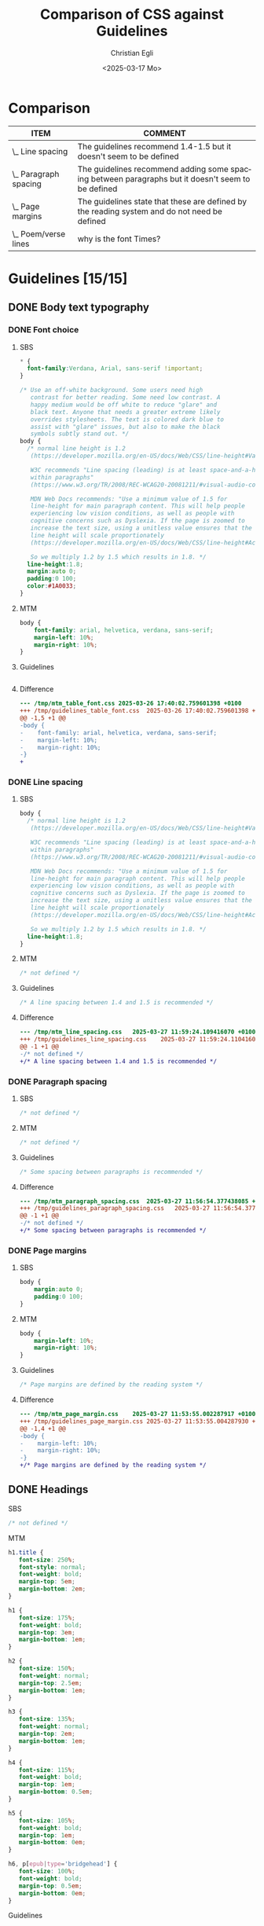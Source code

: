 #+title: Comparison of CSS against Guidelines
#+date: <2025-03-17 Mo>
#+author: Christian Egli
#+email: christian.egli@sbs.ch
#+language: en
#+COLUMNS: %ITEM %COMMENT

* Comparison
#+BEGIN: columnview :hlines 1 :indent 1 :skip-empty-rows t :id "45a702c0-969f-49fc-8f05-21c6c6e23cd3"
| ITEM                    | COMMENT                                                                                           |
|-------------------------+---------------------------------------------------------------------------------------------------|
| \_    Line spacing      | The guidelines recommend 1.4-1.5 but it doesn't seem to be defined                                |
| \_    Paragraph spacing | The guidelines recommend adding some spacing between paragraphs but it doesn't seem to be defined |
| \_    Page margins      | The guidelines state that these are defined by the reading system and do not need be defined      |
| \_    Poem/verse lines  | why is the font Times?                                                                            |
#+END:

* Guidelines [15/15]
:PROPERTIES:
:ID:       45a702c0-969f-49fc-8f05-21c6c6e23cd3
:LOGGING:  nil
:END:
** DONE Body text typography
*** DONE Font choice
**** SBS
#+begin_src css :tangle /tmp/sbs_table_font.css
  * {
    font-family:Verdana, Arial, sans-serif !important;
  }

  /* Use an off-white background. Some users need high
     contrast for better reading. Some need low contrast. A
     happy medium would be off white to reduce "glare" and
     black text. Anyone that needs a greater extreme likely
     overrides stylesheets. The text is colored dark blue to
     assist with "glare" issues, but also to make the black
     symbols subtly stand out. */
  body {
    /* normal line height is 1.2
     (https://developer.mozilla.org/en-US/docs/Web/CSS/line-height#Values).

     W3C recommends "Line spacing (leading) is at least space-and-a-half
     within paragraphs"
     (https://www.w3.org/TR/2008/REC-WCAG20-20081211/#visual-audio-contrast-visual-presentation).

     MDN Web Docs recommends: "Use a minimum value of 1.5 for
     line-height for main paragraph content. This will help people
     experiencing low vision conditions, as well as people with
     cognitive concerns such as Dyslexia. If the page is zoomed to
     increase the text size, using a unitless value ensures that the
     line height will scale proportionately
     (https://developer.mozilla.org/en-US/docs/Web/CSS/line-height#Accessibility_concerns).

     So we multiply 1.2 by 1.5 which results in 1.8. */
    line-height:1.8;
    margin:auto 0;
    padding:0 100;
    color:#1A0033;
  }
#+end_src

**** MTM
#+begin_src css :tangle /tmp/mtm_table_font.css
body {
    font-family: arial, helvetica, verdana, sans-serif;
    margin-left: 10%;
    margin-right: 10%;
}
#+end_src

**** Guidelines
#+begin_src css :tangle /tmp/guidelines_table_font.css
#+end_src

**** Difference
#+begin_src sh :results raw :wrap src diff :exports results
  diff --unified=0 /tmp/mtm_table_font.css /tmp/guidelines_table_font.css
  :
#+end_src

#+RESULTS:
#+begin_src diff
--- /tmp/mtm_table_font.css	2025-03-26 17:40:02.759601398 +0100
+++ /tmp/guidelines_table_font.css	2025-03-26 17:40:02.759601398 +0100
@@ -1,5 +1 @@
-body {
-    font-family: arial, helvetica, verdana, sans-serif;
-    margin-left: 10%;
-    margin-right: 10%;
-}
+
#+end_src

*** DONE Line spacing
:PROPERTIES:
:COMMENT:  The guidelines recommend 1.4-1.5 but it doesn't seem to be defined
:END:
**** SBS
#+begin_src css :tangle /tmp/sbs_line_spacing.css
  body {
    /* normal line height is 1.2
     (https://developer.mozilla.org/en-US/docs/Web/CSS/line-height#Values).

     W3C recommends "Line spacing (leading) is at least space-and-a-half
     within paragraphs"
     (https://www.w3.org/TR/2008/REC-WCAG20-20081211/#visual-audio-contrast-visual-presentation).

     MDN Web Docs recommends: "Use a minimum value of 1.5 for
     line-height for main paragraph content. This will help people
     experiencing low vision conditions, as well as people with
     cognitive concerns such as Dyslexia. If the page is zoomed to
     increase the text size, using a unitless value ensures that the
     line height will scale proportionately
     (https://developer.mozilla.org/en-US/docs/Web/CSS/line-height#Accessibility_concerns).

     So we multiply 1.2 by 1.5 which results in 1.8. */
    line-height:1.8;
  }
#+end_src

**** MTM
#+begin_src css :tangle /tmp/mtm_line_spacing.css
  /* not defined */
#+end_src

**** Guidelines
#+begin_src css :tangle /tmp/guidelines_line_spacing.css
  /* A line spacing between 1.4 and 1.5 is recommended */
#+end_src

**** Difference
#+begin_src sh :results raw :wrap src diff :exports results
  diff --unified=0 /tmp/mtm_line_spacing.css /tmp/guidelines_line_spacing.css
  :
#+end_src

#+RESULTS:
#+begin_src diff
--- /tmp/mtm_line_spacing.css	2025-03-27 11:59:24.109416070 +0100
+++ /tmp/guidelines_line_spacing.css	2025-03-27 11:59:24.110416077 +0100
@@ -1 +1 @@
-/* not defined */
+/* A line spacing between 1.4 and 1.5 is recommended */
#+end_src

*** DONE Paragraph spacing
:PROPERTIES:
:COMMENT:  The guidelines recommend adding some spacing between paragraphs but it doesn't seem to be defined
:END:
**** SBS
#+begin_src css :tangle /tmp/sbs_paragraph_spacing.css
  /* not defined */
#+end_src

**** MTM
#+begin_src css :tangle /tmp/mtm_paragraph_spacing.css
  /* not defined */
#+end_src

**** Guidelines
#+begin_src css :tangle /tmp/guidelines_paragraph_spacing.css
  /* Some spacing between paragraphs is recommended */
#+end_src

**** Difference
#+begin_src sh :results raw :wrap src diff :exports results
  diff --unified=0 /tmp/mtm_paragraph_spacing.css /tmp/guidelines_paragraph_spacing.css
  :
#+end_src

#+RESULTS:
#+begin_src diff
--- /tmp/mtm_paragraph_spacing.css	2025-03-27 11:56:54.377438085 +0100
+++ /tmp/guidelines_paragraph_spacing.css	2025-03-27 11:56:54.377438085 +0100
@@ -1 +1 @@
-/* not defined */
+/* Some spacing between paragraphs is recommended */
#+end_src

*** DONE Page margins
:PROPERTIES:
:COMMENT:  The guidelines state that these are defined by the reading system and do not need be defined
:END:
**** SBS
#+begin_src css :tangle /tmp/sbs_page_margin.css
  body {
      margin:auto 0;
      padding:0 100;
  }
#+end_src

**** MTM
#+begin_src css :tangle /tmp/mtm_page_margin.css
  body {
      margin-left: 10%;
      margin-right: 10%;
  }
#+end_src

**** Guidelines
#+begin_src css :tangle /tmp/guidelines_page_margin.css
  /* Page margins are defined by the reading system */
#+end_src

**** Difference
#+begin_src sh :results raw :wrap src diff :exports results
  diff --unified=0 /tmp/mtm_page_margin.css /tmp/guidelines_page_margin.css
  :
#+end_src

#+RESULTS:
#+begin_src diff
--- /tmp/mtm_page_margin.css	2025-03-27 11:53:55.002287917 +0100
+++ /tmp/guidelines_page_margin.css	2025-03-27 11:53:55.004287930 +0100
@@ -1,4 +1 @@
-body {
-    margin-left: 10%;
-    margin-right: 10%;
-}
+/* Page margins are defined by the reading system */
#+end_src

** DONE Headings
**** SBS
#+begin_src css :tangle /tmp/sbs_headings.css
  /* not defined */
#+end_src

**** MTM
#+begin_src css :tangle /tmp/mtm_headings.css
  h1.title {
     font-size: 250%;
     font-style: normal;
     font-weight: bold;
     margin-top: 5em;
     margin-bottom: 2em;
  }

  h1 {
     font-size: 175%;
     font-weight: bold;
     margin-top: 3em;
     margin-bottom: 1em;
  }

  h2 {
     font-size: 150%;
     font-weight: normal;
     margin-top: 2.5em;
     margin-bottom: 1em;
  }

  h3 {
     font-size: 135%;
     font-weight: normal;
     margin-top: 2em;
     margin-bottom: 1em;
  }

  h4 {
     font-size: 115%;
     font-weight: bold;
     margin-top: 1em;
     margin-bottom: 0.5em;
  }

  h5 {
     font-size: 105%;
     font-weight: bold;
     margin-top: 1em;
     margin-bottom: 0em;
  }

  h6, p[epub|type='bridgehead'] {
     font-size: 100%;
     font-weight: bold;
     margin-top: 0.5em;
     margin-bottom: 0em;
  }
#+end_src

**** Guidelines
#+begin_src css :tangle /tmp/guidelines_headings.css
  /* not defined */
#+end_src

**** Difference
#+begin_src sh :results raw :wrap src diff :exports results
  diff --unified /tmp/mtm_headings.css /tmp/guidelines_headings.css
  :
#+end_src

#+RESULTS:
#+begin_src diff
--- /tmp/mtm_headings.css	2025-03-26 16:30:56.916720128 +0100
+++ /tmp/guidelines_headings.css	2025-03-26 16:30:56.917720135 +0100
@@ -1,49 +1 @@
-h1.title {
-   font-size: 250%;
-   font-style: normal;
-   font-weight: bold;
-   margin-top: 5em;
-   margin-bottom: 2em;
-}
-
-h1 {
-   font-size: 175%;
-   font-weight: bold;
-   margin-top: 3em;
-   margin-bottom: 1em;
-}
-
-h2 {
-   font-size: 150%;
-   font-weight: normal;
-   margin-top: 2.5em;
-   margin-bottom: 1em;
-}
-
-h3 {
-   font-size: 135%;
-   font-weight: normal;
-   margin-top: 2em;
-   margin-bottom: 1em;
-}
-
-h4 {
-   font-size: 115%;
-   font-weight: bold;
-   margin-top: 1em;
-   margin-bottom: 0.5em;
-}
-
-h5 {
-   font-size: 105%;
-   font-weight: bold;
-   margin-top: 1em;
-   margin-bottom: 0em;
-}
-
-h6, p[epub|type='bridgehead'] {
-   font-size: 100%;
-   font-weight: bold;
-   margin-top: 0.5em;
-   margin-bottom: 0em;
-}
+/* not defined */
#+end_src

** DONE Pagination
*** SBS
#+begin_src css :tangle /tmp/sbs_pagination.css
  span[epub|type="pagebreak"], div[epub|type="pagebreak"]{
    display:block;
    margin-top: 3em;
    margin-bottom: 3em;
  }
#+end_src

*** MTM
#+begin_src css :tangle /tmp/mtm_pagination.css 
  [epub|type='pagebreak'] {
      font-family: arial, helvetica, verdana, sans-serif;
      font-weight: bold;
      font-style: normal;
      display: block;
      text-align: right;
      margin-right: 2em;
      border-top: solid 1px #E5E5E5;
      padding-top: 2em;
      margin-top: 3em;
  }

  [epub|type='pagebreak']:empty:before {
      content: attr(aria-label);
  }
#+end_src

*** Guidelines
#+begin_src css :tangle /tmp/guidelines_pagination.css
  [epub|type='pagebreak'] {
      font-family: arial, sans-serif;
      font-weight: bold;
      font-style: normal;
      display: block;
      text-align: right;
      margin-right: 2em;
      border-top: solid 1px #E5E5E5;
      padding-top: 2em;
      margin-top: 3em;
  }

  [epub|type='pagebreak']:empty:before {
      content: attr(aria-label);
  }
#+end_src

*** Difference
#+begin_src sh :results raw :wrap src diff :exports results
  diff --unified=0 /tmp/mtm_pagination.css /tmp/guidelines_pagination.css
  :
#+end_src

#+RESULTS:
#+begin_src diff
--- /tmp/mtm_pagination.css	2025-03-26 12:07:01.066935733 +0100
+++ /tmp/guidelines_pagination.css	2025-03-26 12:07:01.067935734 +0100
@@ -2 +2 @@
-    font-family: arial, helvetica, verdana, sans-serif;
+    font-family: arial, sans-serif;
#+end_src

** DONE Blockquotes
*** SBS
#+begin_src css :tangle /tmp/sbs_blockquotes.css
  /* not defined */
#+end_src

*** MTM
#+begin_src css :tangle /tmp/mtm_blockquotes.css
  blockquote {
    margin-top: 1.5em;
    margin-bottom: 1.5em;
    margin-left: 2em;
    font-size: 90%;
    font-style: italic;
  }
#+end_src

*** Guidelines
#+begin_src css :tangle /tmp/guidelines_blockquotes.css
  blockquote {
    margin-top: 1.5em;
    margin-bottom: 1.5em;
    margin-left: 2em;
    font-size: 90%;
  }
#+end_src

*** Difference
#+begin_src sh :results raw :wrap src diff :exports results
  diff --unified=0 /tmp/mtm_blockquotes.css /tmp/guidelines_blockquotes.css
  :
#+end_src

#+RESULTS:
#+begin_src diff
--- /tmp/mtm_blockquotes.css	2025-03-26 14:10:48.986327170 +0100
+++ /tmp/guidelines_blockquotes.css	2025-03-26 14:10:48.987327177 +0100
@@ -6 +5,0 @@
-  font-style: italic;
#+end_src

** DONE Lists
*** SBS
#+begin_src css :tangle /tmp/sbs_lists.css
  ol {
      list-style-type: decimal;
  }

  ul {
      list-style-type: circle;
  }
#+end_src
*** MTM
#+begin_src css :tangle /tmp/mtm_lists.css
  ol, ul {
      margin-left: 0.5em;
  }

  ul.plain, ol.plain {
      list-style-type: none;
  }

  ul li, ol li {
      margin-top: 1em;
  }

  li p {
      margin-top: 0;
      margin-bottom: 0;
  }

  span.lic:last-of-type {
      margin-left: 0.5em;
  }
#+end_src
*** Guidelines
#+begin_src css :tangle /tmp/guidelines_lists.css
  ol, ul {
      margin-left: 0.5em;
  }

  ul.plain, ol.plain {
      list-style-type: none;
  }

  ul li, ol li {
      margin-top: 1em;
  }
#+end_src
*** Difference
#+begin_src sh :results raw :wrap src diff :exports results
  diff --unified=0 /tmp/mtm_lists.css /tmp/guidelines_lists.css
  :
#+end_src

#+RESULTS:
#+begin_src diff
--- /tmp/mtm_lists.css	2025-03-26 17:15:25.698898719 +0100
+++ /tmp/guidelines_lists.css	2025-03-26 13:34:56.811495692 +0100
@@ -12,9 +11,0 @@
-
-li p {
-    margin-top: 0;
-    margin-bottom: 0;
-}
-
-span.lic:last-of-type {
-    margin-left: 0.5em;
-}
#+end_src

*** DONE Definition lists
**** SBS
#+begin_src css :tangle /tmp/sbs_lists_dl.css
  /* not defined */
#+end_src

**** MTM
#+begin_src css :tangle /tmp/mtm_lists_dl.css
  dl {
     margin-top: 2em;
     margin-bottom: 2em;
  }

  dt {
     margin-top: 1em; 
     font-weight: bold;
  }
#+end_src

**** Guidelines
#+begin_src css :tangle /tmp/guidelines_lists_dl.css
  /* not defined */
#+end_src

**** Difference
#+begin_src sh :results raw :wrap src diff :exports results
  diff --unified=0 /tmp/mtm_lists_dl.css /tmp/guidelines_lists_dl.css
  :
#+end_src

#+RESULTS:
#+begin_src diff
--- /tmp/mtm_lists_dl.css	2025-03-26 13:43:49.779337179 +0100
+++ /tmp/guidelines_lists_dl.css	2025-03-26 13:48:54.461897522 +0100
@@ -1,9 +1 @@
-dl {
-   margin-top: 2em;
-   margin-bottom: 2em;
-}
-
-dt {
-   margin-top: 1em; 
-   font-weight: bold;
-}
+/* not defined */
#+end_src

*** DONE List elements
**** SBS
#+begin_src css :tangle /tmp/sbs_lists_li.css
  /* not defined */
#+end_src

**** MTM
#+begin_src css :tangle /tmp/mtm_lists_li.css
  ul li, ol li {
    margin-top: 1em;
}
#+end_src

**** Guidelines
#+begin_src css :tangle /tmp/guidelines_lists_li.css
  ul li, ol li {
      margin-top: 1em;
  }
#+end_src

**** Difference
#+begin_src sh :results raw :wrap src diff :exports results
  diff --unified=0 /tmp/mtm_lists_li.css /tmp/guidelines_lists_li.css
  :
#+end_src

#+RESULTS:
#+begin_src diff
#+end_src

** DONE Text boxes
*** SBS
#+begin_src css :tangle /tmp/sbs_textboxes.css
  /* not defined */
#+end_src
*** MTM
#+begin_src css :tangle /tmp/mtm_textboxes.css
  .text-box {
      border: 1px solid gray;
      background-color: #E8FBFF;
      margin-top: 1em;
      margin-bottom: 1.5em;
      padding-left: 1em;
      padding-right: 1em;
      padding-top: 0.5em;
      padding-bottom: 0.5em;
  }

  aside.text-box {
      background-color: #F3F2F1;
  }
#+end_src
*** Guidelines
#+begin_src css :tangle /tmp/guidelines_textboxes.css
  .text-box {
      border: 1px solid gray;
      background-color: #E8FBFF;
      margin-top: 1em;
      margin-bottom: 1.5em;
      padding-left: 1em;
      padding-right: 1em;
      padding-top: 0.5em;
      padding-bottom: 0.5em;
  }

  aside.text-box {
      background-color: #F3F2F1;
  }
#+end_src

*** Difference
#+begin_src sh :results raw :wrap src diff :exports results
  diff --unified=0 /tmp/mtm_textboxes.css /tmp/guidelines_textboxes.css
  :
#+end_src

#+RESULTS:
#+begin_src diff
#+end_src

** DONE Poems
*** DONE Poem/verse lines
:PROPERTIES:
:COMMENT:  why is the font Times?
:END:
**** SBS
#+begin_src css :tangle /tmp/sbs_poem.css
  .poem{
    margin-left:3em;
  }
  .linegroup + .linegroup{
    margin-top:3em;
  }
#+end_src

**** MTM
#+begin_src css :tangle /tmp/mtm_poem.css
  div.verse {
      font-family: 'times new roman', serif ;
      font-size: 105%;
      margin-top: 1.5em;
      margin-bottom: 1.5em;
      margin-left: 3em;
  }

  div.verse > p[epub|type='bridgehead'] {
      font-size: 110%;
  }

  p.verse-author {
      margin-left: 3em;
  }

  span.line_indent {
      margin-left: 1em;
  }
  span.line_longindent {
      margin-left: 3em;
  }

  span.line {
      display: inline-block;
      margin-left: 1.2em;
      text-indent: -1.2em;
  }
#+end_src

**** Guidelines
#+begin_src css :tangle /tmp/guidelines_poem.css
  div.verse {
      margin-top: 1.5em;
      margin-bottom: 1.5em;
      margin-left: 2em;
  }
  p.linegroup + p.linegroup {
      margin-top: 1em;
  }

  span.line {
      display: inline-block;
      margin-left: 1.2em;
      text-indent: -1.2em;
  }
#+end_src

**** Difference
#+begin_src sh :results raw :wrap src diff :exports results
  diff --unified /tmp/mtm_poem.css /tmp/guidelines_poem.css
  :
#+end_src

#+RESULTS:
#+begin_src diff
--- /tmp/mtm_poem.css	2025-03-26 16:17:35.900862250 +0100
+++ /tmp/guidelines_poem.css	2025-03-26 16:19:36.565572343 +0100
@@ -1,24 +1,10 @@
 div.verse {
-    font-family: 'times new roman', serif ;
-    font-size: 105%;
     margin-top: 1.5em;
     margin-bottom: 1.5em;
-    margin-left: 3em;
+    margin-left: 2em;
 }
-
-div.verse > p[epub|type='bridgehead'] {
-    font-size: 110%;
-}
-
-p.verse-author {
-    margin-left: 3em;
-}
-
-span.line_indent {
-    margin-left: 1em;
-}
-span.line_longindent {
-    margin-left: 3em;
+p.linegroup + p.linegroup {
+    margin-top: 1em;
 }
 
 span.line {
#+end_src

*** DONE Poem inside blockquote
**** SBS
#+begin_src css :tangle /tmp/sbs_poem_blockquote.css
  /* not defined */
#+end_src

**** MTM
#+begin_src css :tangle /tmp/mtm_poem_blockquote.css
  /* not defined */
#+end_src

**** Guidelines
#+begin_src css :tangle /tmp/guidelines_poem_blockquote.css
  blockquote div.verse {
      margin-top: 0;
      margin-left: 0.5em;
      margin-bottom: 0;
  }

  blockquote div.verse + blockquote div.verse {
      margin-top: 1.5em;
  }
#+end_src

**** Difference
#+begin_src sh :results raw :wrap src diff :exports results
  diff --unified /tmp/mtm_poem_blockquote.css /tmp/guidelines_poem_blockquote.css
  :
#+end_src

#+RESULTS:
#+begin_src diff
--- /tmp/mtm_poem_blockquote.css	2025-03-26 16:22:54.086845276 +0100
+++ /tmp/guidelines_poem_blockquote.css	2025-03-26 16:22:54.087845287 +0100
@@ -1 +1,9 @@
-/* not defined */
+blockquote div.verse {
+    margin-top: 0;
+    margin-left: 0.5em;
+    margin-bottom: 0;
+}
+
+blockquote div.verse + blockquote div.verse {
+    margin-top: 1.5em;
+}
#+end_src

*** DONE Line numbers
**** SBS
#+begin_src css :tangle /tmp/sbs_linenum.css
  /* not defined */
#+end_src

**** MTM
#+begin_src css :tangle /tmp/mtm_linenum.css
  span.linenum{
     position: absolute;
     margin-left: -1.5em;
     font-weight: normal;
  }
#+end_src

**** Guidelines
#+begin_src css :tangle /tmp/guidelines_linenum.css
  span.linenum{
      position: absolute;
      margin-left: -1.5em;
      font-weight: normal;
  }
#+end_src

**** Difference
#+begin_src sh :results raw :wrap src diff :exports results
  diff --unified /tmp/mtm_linenum.css /tmp/guidelines_linenum.css
  :
#+end_src

#+RESULTS:
#+begin_src diff
#+end_src

** DONE Links
*** SBS
#+begin_src css :tangle /tmp/sbs_links.css
  /* not defined */
#+end_src

*** MTM
#+begin_src css :tangle /tmp/mtm_links.css 
  * a {
      text-decoration: underline;
  }
  
  a:hover, a:active, a:focus {
      text-decoration: none;
      color: #CC3333;
      background-color: #FFFFCC;
  }
#+end_src

*** Guidelines
#+begin_src css :tangle /tmp/guidelines_links.css
  a {
      text-decoration: underline;
  }

  a:hover, a:active, a:focus {
      text-decoration: none;
      color: #CC3333;
      background-color: #FFFFCC;
  }
#+end_src

*** Difference
#+begin_src sh :results raw :wrap src diff :exports results
  diff --unified=0 /tmp/mtm_links.css /tmp/guidelines_links.css
  :
#+end_src

#+RESULTS:
#+begin_src diff
--- /tmp/mtm_links.css	2025-03-26 17:04:07.060315345 +0100
+++ /tmp/guidelines_links.css	2025-03-26 17:02:09.598884405 +0100
@@ -1 +1 @@
-* a {
+a {
#+end_src

** DONE Note references
*** SBS
#+begin_src css :tangle /tmp/sbs_noterefs.css
  /* not defined */
#+end_src

*** MTM
#+begin_src css :tangle /tmp/mtm_noterefs.css
  a[role=doc-noteref] {
     font-family: arial, helvetica, verdana, sans-serif;
     vertical-align: super;
     line-height: normal;
     font-size: 75%;
     border: 1px solid #FF0000;
  }
#+end_src

*** Guidelines
#+begin_src css :tangle /tmp/guidelines_noterefs.css
  a[role="doc-noteref"] {
      font-family: arial, helvetica, verdana, sans-serif;
      vertical-align: super;
      line-height: normal;
      font-size: 75%;
      border: 1px solid #FF0000;
  }
#+end_src

*** Difference
#+begin_src sh :results raw :wrap src diff :exports results
  diff --unified=0 --ignore-all-space /tmp/mtm_noterefs.css /tmp/guidelines_noterefs.css
  :
#+end_src

#+RESULTS:
#+begin_src diff
--- /tmp/mtm_noterefs.css	2025-03-26 17:10:28.030751624 +0100
+++ /tmp/guidelines_noterefs.css	2025-03-26 17:10:28.030751624 +0100
@@ -1 +1 @@
-a[role=doc-noteref] {
+a[role="doc-noteref"] {
#+end_src

** DONE Footnotes
*** SBS
#+begin_src css :tangle /tmp/sbs_footnotes.css
  /* not defined */
#+end_src

*** MTM
#+begin_src css :tangle /tmp/mtm_footnotes.css
  a[role="doc-backlink"] {
     font-size: 75%;
     text-decoration: none;
     border: 1px solid #FF0000;
  }

  aside[role="doc-footnote"] {
    border: thin #FF0000 solid;
    padding: 1em;
    margin: 1em;
  }
#+end_src

*** Guidelines
#+begin_src css :tangle /tmp/guidelines_footnotes.css
  aside[role="doc-footnote"] {
    border: thin #FF0000 solid;
    padding: 1em;
    margin: 1em;
  }
#+end_src

*** Difference
#+begin_src sh :results raw :wrap src diff :exports results
  diff --unified=0 /tmp/mtm_footnotes.css /tmp/guidelines_footnotes.css
  :
#+end_src

#+RESULTS:
#+begin_src diff
--- /tmp/mtm_footnotes.css	2025-03-26 21:47:38.003460005 +0100
+++ /tmp/guidelines_footnotes.css	2025-03-26 14:54:27.828934740 +0100
@@ -1,6 +0,0 @@
-a[role="doc-backlink"] {
-   font-size: 75%;
-   text-decoration: none;
-   border: 1px solid #FF0000;
-}
-
#+end_src

** DONE Endnotes
*** SBS
#+begin_src css :tangle /tmp/sbs_endnotes.css
  /* not defined */
#+end_src

*** MTM
#+begin_src css :tangle /tmp/mtm_endnotes.css
  /* not defined */
#+end_src

*** Guidelines
#+begin_src css :tangle /tmp/guidelines_endnotes.css
  section[role=doc-endnotes] ol {
      padding-left: 1.2em;
      font-size: 0.85em;
  }
#+end_src

*** Difference
#+begin_src sh :results raw :wrap src diff :exports results
  diff --unified=0 /tmp/mtm_endnotes.css /tmp/guidelines_endnotes.css
  :
#+end_src

#+RESULTS:
#+begin_src diff
--- /tmp/mtm_endnotes.css	2025-03-26 14:56:12.437454212 +0100
+++ /tmp/guidelines_endnotes.css	2025-03-26 14:56:12.438454217 +0100
@@ -1 +1,4 @@
-/* not defined */
+section[role=doc-endnotes] ol {
+    padding-left: 1.2em;
+    font-size: 0.85em;
+}
#+end_src

** DONE Computer code
*** SBS
#+begin_src css :tangle /tmp/sbs_code.css
  code,
  pre{
    font-family:"Courier New", Courier, monospace !important;
  }
#+end_src

*** MTM
#+begin_src css :tangle /tmp/mtm_code.css
  code {
      font-family: courier, monospace;
  }

  pre {
      overflow-x: auto;
      whitespace: pre;
  }
#+end_src

*** Guidelines
#+begin_src css :tangle /tmp/guidelines_code.css
  code {
      font-family: courier, monospace;
  }

  pre {
      overflow-x: auto;
      whitespace: pre;
  }
#+end_src

*** Difference
#+begin_src sh :results raw :wrap src diff :exports results
  diff --unified=0 /tmp/mtm_code.css /tmp/guidelines_code.css
  :
#+end_src

#+RESULTS:
#+begin_src diff
#+end_src

** DONE Figures
*** SBS
#+begin_src css :tangle /tmp/sbs_figures.css
  /* not defined */
#+end_src
*** MTM
#+begin_src css :tangle /tmp/mtm_figures.css
  figure {
      margin: 1.5em 0 1.5em 0em;
      padding: 0;
      page-break-inside: avoid;
  }
#+end_src
*** Guidelines
#+begin_src css :tangle /tmp/guidelines_figures.css
  figure {
      margin: 1.5em 0 1.5em 0em;
      padding: 0;
      page-break-inside: avoid;
  }
#+end_src
*** Difference
#+begin_src sh :results raw :wrap src diff :exports results
  diff --unified=0 /tmp/mtm_figures.css /tmp/guidelines_figures.css
  :
#+end_src

#+RESULTS:
#+begin_src diff
#+end_src

*** DONE Images
**** SBS
#+begin_src css :tangle /tmp/sbs_images.css
  img {
      max-width: 60%;
  }
  .block-image {
      display:block;
  }
#+end_src

**** MTM
#+begin_src css :tangle /tmp/mtm_images.css
  img {
      border: none;
      max-width: 100%;
      max-height: 80vh; /* to leave room for the caption */
  }
#+end_src

**** Guidelines
#+begin_src css :tangle /tmp/guidelines_images.css
  img {
      max-width: 100%;
      max-height: 80vh; /* to leave room for the caption */
  }
#+end_src

**** Difference
#+begin_src sh :results raw :wrap src diff :exports results
  diff --unified=0 /tmp/mtm_images.css /tmp/guidelines_images.css
  :
#+end_src

#+RESULTS:
#+begin_src diff
--- /tmp/mtm_images.css	2025-03-26 17:25:29.085527419 +0100
+++ /tmp/guidelines_images.css	2025-03-26 17:25:29.085527419 +0100
@@ -2 +1,0 @@
-    border: none;
#+end_src

*** DONE Figure captions
**** SBS
#+begin_src css :tangle /tmp/sbs_figcaptions.css
  /* not defined */
#+end_src

**** MTM
#+begin_src css :tangle /tmp/mtm_figcaptions.css
  figcaption {
      font-size: 0.85rem;
      text-indent: 0;
      margin-top: 0.5em;
      margin-bottom: 0.5em;
      line-height: 1.3;
      font-family: "Source Sans", sans-serif;
  }
#+end_src

**** Guidelines
#+begin_src css :tangle /tmp/guidelines_figcaptions.css
  figcaption {
      font-style: italic;
      margin-bottom: 2em;
  }

  figcaption {
      font-size: 0.85rem;
      text-indent: 0;
      margin-top: 0.5em;
      line-height: 1.3;
      font-family: "Source Sans", sans-serif;
  }
#+end_src

**** Difference
#+begin_src sh :results raw :wrap src diff :exports results
  diff --unified=1 /tmp/mtm_figcaptions.css /tmp/guidelines_figcaptions.css
  :
#+end_src

#+RESULTS:
#+begin_src diff
--- /tmp/mtm_figcaptions.css	2025-03-26 17:30:25.803101227 +0100
+++ /tmp/guidelines_figcaptions.css	2025-03-26 17:30:04.388336883 +0100
@@ -1,2 +1,7 @@
 figcaption {
+    font-style: italic;
+    margin-bottom: 2em;
+}
+
+figcaption {
     font-size: 0.85rem;
@@ -4,3 +9,2 @@
     margin-top: 0.5em;
-    margin-bottom: 0.5em;
     line-height: 1.3;
#+end_src

#+RESULTS:

*** DONE Figure descriptions and table descriptions (extended descriptions)
:PROPERTIES:
:SBS:      undefined
:MTM:      border:1px solid #A7A7A7; background-color:white; color:black; margin[^:1em _:1em]; padding:1em
:END:
**** SBS
#+begin_src css :tangle /tmp/sbs_asides.css
  /* not defined */
#+end_src

**** MTM
#+begin_src css :tangle /tmp/mtm_asides.css
  aside.fig-desc, aside.table-desc, aside[epub|type='z3998:production'] {
      border: 1px solid #A7A7A7;
      background-color: white;
      color: black;
      margin-top: 1em;
      margin-bottom: 1em;
      padding: 1em;
  }

  aside.fig-desc > *, aside.table-desc > *, aside[epub|type='z3998:production'] > * {
      color: black;
  }

  aside h1, aside h2, aside h3, aside h4, aside h5, aside h6, aside p[epub|type='bridgehead'], .text-box h1, .text-box h2, .text-box h3, .text-box h4, .text-box h5, .text-box h6, .text-box p[epub|type='bridgehead'] {
      margin-top: 1em;
  }
#+end_src

**** Guidelines
#+begin_src css :tangle /tmp/guidelines_asides.css
  aside.fig-desc, aside.table-desc, aside[epub|type='z3998:production'] {
      border: 1px solid #A7A7A7;
      background-color: white;
      color: black;
      margin-top: 1em;
      margin-bottom: 1em;
      padding: 1em;
  }

  aside.fig-desc > *, aside.table-desc > *, aside[epub|type='z3998:production'] > * {
      color: black;
  }
#+end_src

**** Difference
#+begin_src sh :results raw :wrap src diff :exports results
  diff --unified=0 /tmp/mtm_asides.css /tmp/guidelines_asides.css
  :
#+end_src

#+RESULTS:
#+begin_src diff
--- /tmp/mtm_asides.css	2025-03-26 17:34:56.897895931 +0100
+++ /tmp/guidelines_asides.css	2025-03-26 17:35:32.693691832 +0100
@@ -13,4 +12,0 @@
-
-aside h1, aside h2, aside h3, aside h4, aside h5, aside h6, aside p[epub|type='bridgehead'], .text-box h1, .text-box h2, .text-box h3, .text-box h4, .text-box h5, .text-box h6, .text-box p[epub|type='bridgehead'] {
-    margin-top: 1em;
-}
#+end_src

#+RESULTS:

** DONE Tables
*** DONE General
**** SBS
#+begin_src css :tangle /tmp/sbs_table.css
  /* not defined */
#+end_src

**** MTM
#+begin_src css :tangle /tmp/mtm_table.css
  table {
      border: 2px solid gray;
      padding: 1em;
      font-size: 80%;
      margin-top: 1.5em;
      margin-bottom: 2em;
      border-collapse: collapse;
  }

  th {
      border: 1px solid gray;
      font-weight: bold;
      text-align: left;
      vertical-align: top;
      padding: 0.5em;
  }

  td {
      border: 1px solid gray;
      padding: 0.5em;
  }

  table caption {
      font-size: 0.85rem;
      text-align: left;
      margin-top: 0.5em;
      margin-bottom: 0.5em;
      line-height: 1.3;
      font-family: "Source Sans", sans-serif;
  }
#+end_src

**** Guidelines
#+begin_src css :tangle /tmp/guidelines_table.css
  table {
      border: 2px solid gray;
      padding: 1em;
      font-size: 80%;
      margin-top: 1.5em;
      margin-bottom: 2em;
      border-collapse: collapse;
  }

  th {
      border: 1px solid gray;
      font-weight: bold;
      text-align: left;
      vertical-align: top;
      padding: 0.5em;
  }

  td {
      border: 1px solid gray;
      padding: 0.5em;
  }

  table caption {
      text-align: left;
      margin-bottom: 0.5em;
      font-weight: bold;
  }
#+end_src

**** Difference
#+begin_src sh :results raw :wrap src diff :exports results
  diff --unified=1 /tmp/mtm_table.css /tmp/guidelines_table.css
  :
#+end_src

#+RESULTS:
#+begin_src diff
--- /tmp/mtm_table.css	2025-03-26 15:24:46.261626136 +0100
+++ /tmp/guidelines_table.css	2025-03-26 15:24:01.789590395 +0100
@@ -23,8 +23,5 @@
 table caption {
-    font-size: 0.85rem;
     text-align: left;
-    margin-top: 0.5em;
     margin-bottom: 0.5em;
-    line-height: 1.3;
-    font-family: "Source Sans", sans-serif;
+    font-weight: bold;
 }
#+end_src

*** DONE Captions
**** SBS
#+begin_src css :tangle /tmp/sbs_table_caption.css
  /* not defined */
#+end_src

**** MTM
#+begin_src css :tangle /tmp/mtm_table_caption.css
  table caption {
      font-size: 0.85rem;
      text-align: left;
      margin-top: 0.5em;
      margin-bottom: 0.5em;
      line-height: 1.3;
      font-family: "Source Sans", sans-serif;
  }
#+end_src

**** Guidelines
#+begin_src css :tangle /tmp/guidelines_table_caption.css
  caption {
      font-weight: 700;
      text-align: left;
      background-color: #F5F5F5;
      padding: 0.25em 0.2em 0.25em 0.2em;
      border-top: 1px solid #595959;
      border-bottom: 1px solid #595959;
  }
#+end_src

**** Difference
#+begin_src sh :results raw :wrap src diff :exports results
  diff --unified=0 /tmp/mtm_table_caption.css /tmp/guidelines_table_caption.css
  :
#+end_src

#+RESULTS:
#+begin_src diff
--- /tmp/mtm_table_caption.css	2025-03-26 15:52:23.385378129 +0100
+++ /tmp/guidelines_table_caption.css	2025-03-26 15:33:14.544406528 +0100
@@ -1,2 +1,2 @@
-table caption {
-    font-size: 0.85rem;
+caption {
+    font-weight: 700;
@@ -4,4 +4,4 @@
-    margin-top: 0.5em;
-    margin-bottom: 0.5em;
-    line-height: 1.3;
-    font-family: "Source Sans", sans-serif;
+    background-color: #F5F5F5;
+    padding: 0.25em 0.2em 0.25em 0.2em;
+    border-top: 1px solid #595959;
+    border-bottom: 1px solid #595959;
#+end_src

*** DONE Wrapper
**** SBS
#+begin_src css :tangle /tmp/sbs_table_wrapper.css
  /* not defined */
#+end_src

**** MTM
#+begin_src css :tangle /tmp/mtm_table_wrapper.css
  div.table-wrapper {
      overflow-x: auto;
      overflow-y: auto;
      max-width: 100%;
      max-height: 100%;
  }
#+end_src

**** Guidelines
#+begin_src css :tangle /tmp/guidelines_table_wrapper.css
  div.table-wrapper {
      overflow-x: auto;
      overflow-y: auto;
      max-width: 100%;
      max-height: 100%;
  }
#+end_src

**** Difference
#+begin_src sh :results raw :wrap src diff :exports results
  diff --unified=1 /tmp/mtm_table_wrapper.css /tmp/guidelines_table_wrapper.css
  :
#+end_src

#+RESULTS:
#+begin_src diff
#+end_src

** DONE Media overlays
*** SBS
#+begin_src css :tangle /tmp/sbs_media_overlays.css
  /* not defined */
#+end_src

*** MTM
#+begin_src css :tangle /tmp/mtm_media_overlays.css
  .my-active-item {
      background-color: yellow;
      color: black !important;
  }
#+end_src

*** Guidelines
#+begin_src css :tangle /tmp/guidelines_media_overlays.css
  .my-active-item {
      background-color: yellow;
      color: black !important;
  }

  /* for fading text that is not being read*/
  html.my-document-playing * {
      color: gray;
  }
#+end_src

*** Difference
#+begin_src sh :results raw :wrap src diff :exports results
  diff --unified=0 /tmp/mtm_media_overlays.css /tmp/guidelines_media_overlays.css
  :
#+end_src

#+RESULTS:
#+begin_src diff
--- /tmp/mtm_media_overlays.css	2025-03-26 15:02:20.093191318 +0100
+++ /tmp/guidelines_media_overlays.css	2025-03-26 15:02:20.095191327 +0100
@@ -4,0 +5,5 @@
+
+/* for fading text that is not being read*/
+html.my-document-playing * {
+    color: gray;
+}
#+end_src

** COMMENT Appendix 2: CSS examples
*** CSS example: Pagination
:PROPERTIES:
:CUSTOM_ID:       pagination_ref
:END:

#+begin_src css
  [epub|type='pagebreak'] {
      font-family: arial, sans-serif;
      font-weight: bold;
      font-style: normal;
      display: block;
      text-align: right;
      margin-right: 2em;
      border-top: solid 1px #E5E5E5;
      padding-top: 2em;
      margin-top: 3em;
  }

  [epub|type='pagebreak']:empty:before {
      content: attr(aria-label);
  }
#+end_src

*** CSS example: Blockquotes
:PROPERTIES:
:CUSTOM_ID:       blockquotes_ref
:END:

#+begin_src css
  blockquote {
  margin-top: 1.5em;
  margin-bottom: 1.5em;
  margin-left: 2em;
  font-size: 90%;
  }
#+end_src

*** CSS example: Blockquote with emphasis
:PROPERTIES:
:CUSTOM_ID:       blockquotes_emph_ref
:END:

#+begin_src css
  blockquote {
      margin-top: 1.5em;
      margin-bottom: 1.5em;
      margin-left: 2em;
      font-size: 90%;
      font-style: italic;
  }

  blockquote em {
      font-style: normal;
  }
#+end_src

*** CSS example: Lists
:PROPERTIES:
:CUSTOM_ID:       lists_ref
:END:

#+begin_src css
  ol, ul {
      margin-left: 0.5em;
  }

  ul.plain, ol.plain {
      list-style-type: none;
  }

  ul li, ol li {
      margin-top: 1em;
  }
#+end_src

*** CSS example: Text-boxes
:PROPERTIES:
:CUSTOM_ID:       text-box_ref
:END:

#+begin_src css
  .text-box {
      border: 1px solid gray;
      background-color: #E8FBFF;
      margin-top: 1em;
      margin-bottom: 1.5em;
      padding-left: 1em;
      padding-right: 1em;
      padding-top: 0.5em;
      padding-bottom: 0.5em;
  }

  aside.text-box {
      background-color: #F3F2F1;
  }
#+end_src

*** CSS example: Poems
:PROPERTIES:
:CUSTOM_ID:       poems_ref
:END:

#+begin_src css
  div.verse {
      margin-top: 1.5em;
      margin-bottom: 1.5em;
      margin-left: 2em;
  }

  /* for cases where the poem is in a blockquote, assuming margin-left
     of blockquote is 1.5em: */

  blockquote div.verse {
      margin-top: 0;
      margin-left: 0.5em;
      margin-bottom: 0;
  }

  blockquote div.verse + blockquote div.verse {
      margin-top: 1.5em;
  }

  p.linegroup + p.linegroup {
      margin-top: 1em;
  }

  span.line {
      display: inline-block;
      margin-left: 1.2em;
      text-indent: -1.2em;
  }
#+end_src

*** CSS example: Line numbers
:PROPERTIES:
:CUSTOM_ID:       line-number_ref
:END:
#+begin_src css
  span.linenum{
      position: absolute;
      margin-left: -1.5em;
      font-weight: normal;
  }
#+end_src

*** CSS example: Links
:PROPERTIES:
:CUSTOM_ID:       link_ref
:END:
#+begin_src css
  a {
      text-decoration: underline;
  }

  a:hover, a:active, a:focus {
      text-decoration: none;
      color: #CC3333;
      background-color: #FFFFCC;
  }
#+end_src

*** CSS example: Note references
:PROPERTIES:
:CUSTOM_ID:       note_ref
:END:

#+begin_src css
  a[role="doc-noteref"] {
      font-family: arial, helvetica, verdana, sans-serif;
      vertical-align: super;
      line-height: normal;
      font-size: 75%;
      border: 1px solid #FF0000;
  }

  /* some books rely on reading systems' default styling for links
     (usually blue, underline); it would be a good idea to define link
     styling elsewhere in the stylesheet */

  a[role=doc-noteref] {
      vertical-align: baseline;
      position: relative;
      top: -0.4em;
      font-size: 0.85em;
      font-style: normal;
  }
#+end_src

*** CSS example: Footnotes
:PROPERTIES:
:CUSTOM_ID:       footnote_ref
:END:

#+begin_src css
  aside[role="doc-footnote"] {
      border: thin #FF0000 solid;
      padding: 1em;
      margin: 1em;
  }
#+end_src

*** CSS example: Endnotes
:PROPERTIES:
:CUSTOM_ID:       endnote_ref
:END:

#+begin_src css
  section[role=doc-endnotes] ol {
      padding-left: 1.2em;
      font-size: 0.85em;
  }
#+end_src

*** CSS example: Code
:PROPERTIES:
:CUSTOM_ID:       code_ref
:END:

#+begin_src css
  code {
      font-family: courier, monospace;
  }

  pre {
      overflow-x: auto;
      whitespace: pre;
  }
#+end_src

*** CSS example: Figures
:PROPERTIES:
:CUSTOM_ID:       figure_ref
:END:

#+begin_src css
  figure {
      margin: 1.5em 0 1.5em 0em;
      padding: 0;
      page-break-inside: avoid;
  }
#+end_src

*** CSS example: Images
:PROPERTIES:
:CUSTOM_ID:       image_ref
:END:

#+begin_src css
  img {
      max-width: 100%;
      max-height: 80vh; /* to leave room for the caption */
  }
#+end_src

*** CSS-examples: Figcaption
:PROPERTIES:
:CUSTOM_ID:       fig-caps_ref
:END:

#+begin_src css
  figcaption {
      font-style: italic;
      margin-bottom: 2em;
  }

  figcaption {
      font-size: 0.85rem;
      text-indent: 0;
      margin-top: 0.5em;
      line-height: 1.3;
      font-family: "Source Sans", sans-serif;
  }
#+end_src

*** CSS example: Figure and table descriptions
:PROPERTIES:
:CUSTOM_ID:       fig-desc_ref
:END:

#+begin_src css
  aside.fig-desc, aside.table-desc, aside[epub|type='z3998:production'] {
      border: 1px solid #A7A7A7;
      background-color: white;
      color: black;
      margin-top: 1em;
      margin-bottom: 1em;
      padding: 1em;
  }

  aside.fig-desc > *, aside.table-desc > *,
  aside[epub|type='z3998:production'] > * {
      color: black;
  }
#+end_src

*** CSS example: Tables
:PROPERTIES:
:CUSTOM_ID:       table_ref
:END:

#+begin_src css
  table {
      border: 2px solid gray;
      padding: 1em;
      font-size: 80%;
      margin-top: 1.5em;
      margin-bottom: 2em;
      border-collapse: collapse;
  }

  th {
      border: 1px solid gray;
      font-weight: bold;
      text-align: left;
      vertical-align: top;
      padding: 0.5em;
  }

  td {
      border: 1px solid gray;
      padding: 0.5em;
  }

  table caption {
      text-align: left;
      margin-bottom: 0.5em;
      font-weight: bold;
  }
#+end_src

*** CSS example: Table caption (for table style without borders for table and td cells)
:PROPERTIES:
:CUSTOM_ID:       table-caps_ref
:END:

#+begin_src css
  caption {
      font-weight: 700;
      text-align: left;
      background-color: #F5F5F5;
      padding: 0.25em 0.2em 0.25em 0.2em;
      border-top: 1px solid #595959;
      border-bottom: 1px solid #595959;
  }
#+end_src

*** CSS example: Table wrapper
:PROPERTIES:
:CUSTOM_ID:       table-wrapper_ref
:END:

#+begin_src css
  div.table-wrapper {
      overflow-x: auto;
      /* workaround for Calibre: add a vertical scrollbar
	 to prevent clipping of table at page breaks */
      overflow-y: auto;
      max-width: 100%;
      max-height: 100%; /* for Calibre */
  }
#+end_src

*** CSS example: Media overlays - CSS
:PROPERTIES:
:CUSTOM_ID:       media-css_ref
:END:
#+begin_src css
  /* for highlighting active text */

  .my-active-item {
      background-color: yellow;
      color: black !important;
  }

  /* for fading text that is not being read*/
  html.my-document-playing * {
      color: gray;
  }
#+end_src

*** Example: Media overlays - opf-file
:PROPERTIES:
:CUSTOM_ID:       media-opf_ref
:END:
#+begin_src xml
  <package>

    [...]

    <!-- for highlighting active text -->

    <meta property="media:active-class">my-active-item</meta>

    <!-- for fading text that is not being read -->
    <meta property="media:playback-active-class">my-document-playing</meta>

  </package>
#+end_src

